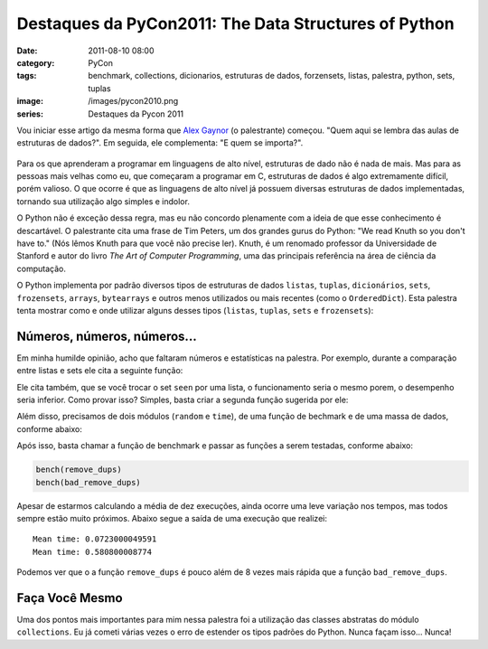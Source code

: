 Destaques da PyCon2011: The Data Structures of Python
#####################################################
:date: 2011-08-10 08:00
:category: PyCon
:tags: benchmark, collections, dicionarios, estruturas de dados, forzensets, listas, palestra, python, sets, tuplas
:image: /images/pycon2010.png
:series: Destaques da Pycon 2011

Vou iniciar esse artigo da mesma forma que `Alex Gaynor <http://alexgaynor.net/>`_ (o palestrante) começou. "Quem aqui se lembra das aulas de estruturas de dados?". Em seguida, ele complementa: "E quem se importa?".

.. figure:: {filename}/images/pycon2010.png
    :alt: PyCon 2010
    :align: center

Para os que aprenderam a programar em linguagens de alto nível, estruturas de dado não é nada de mais. Mas para as pessoas mais velhas como eu, que começaram a programar em C, estruturas de dados é algo extremamente difícil, porém valioso. O que ocorre é que as linguagens de alto nível já possuem diversas estruturas de dados implementadas, tornando sua utilização algo simples e indolor.

.. more

O Python não é exceção dessa regra, mas eu não concordo plenamente com a ideia de que esse conhecimento é descartável. O palestrante cita uma frase de Tim Peters, um dos grandes gurus do Python: "We read Knuth so you don't have to." (Nós lêmos Knuth para que você não precise ler).  Knuth, é um renomado professor da Universidade de Stanford e autor do livro *The Art of Computer Programming*, uma das principais referência na área de ciência da computação.

O Python implementa por padrão diversos tipos de estruturas de dados ``listas``, ``tuplas``, ``dicionários``, ``sets``, ``frozensets``, ``arrays``, ``bytearrays`` e outros menos utilizados ou mais recentes (como o ``OrderedDict``). Esta palestra tenta mostrar como e onde utilizar alguns desses tipos (``listas``, ``tuplas``, ``sets`` e ``frozensets``):


.. raw:: html

        <p><center><iframe src="http://blip.tv/play/g4Vigqr7VAI.html" width="550" height="442" frameborder="0" allowfullscreen></iframe><embed type="application/x-shockwave-flash" src="http://a.blip.tv/api.swf#g4Vigqr7VAI" style="display:none"></embed></center></p>

Números, números, números...
----------------------------

Em minha humilde opinião, acho que faltaram números e estatísticas na
palestra. Por exemplo, durante a comparação entre listas e sets ele cita
a seguinte função:

.. code-block:: python
    :linenos: table

    def remove_dups(seq):
        seen = set()
        items = []
        for item in seq:
            if item not in seen:
                seen.add(item)
                items.append(item)
        return items

Ele cita também, que se você trocar o set ``seen`` por uma lista, o
funcionamento seria o mesmo porem, o desempenho seria inferior. Como
provar isso? Simples, basta criar a segunda função sugerida por ele:

.. code-block:: python
    :linenos: table

    def bad_remove_dups(seq):
        seen = []
        items = []
        for item in seq:
            if item not in seen:
                seen.append(item)
                items.append(item)
        return items

Além disso, precisamos de dois módulos (``random`` e ``time``), de uma
função de bechmark e de uma massa de dados, conforme abaixo:

.. code-block:: python
    :linenos: table

    from random import random
    from time import time

    def bench(func):
        results = []
        for i in range(10):
            ini = time()
            func(data)
            results.append(time() - ini)
        print "Mean time:", sum(results)/10

    data = [int(random()*50)for i in range(900000)]

Após isso, basta chamar a função de benchmark e passar as funções a
serem testadas, conforme abaixo:

.. code-block:: python

    bench(remove_dups)
    bench(bad_remove_dups)

Apesar de estarmos calculando a média de dez execuções, ainda ocorre uma
leve variação nos tempos, mas todos sempre estão muito próximos. Abaixo
segue a saída de uma execução que realizei:

::

    Mean time: 0.0723000049591
    Mean time: 0.580800008774

Podemos ver que o a função ``remove_dups`` é pouco além de 8 vezes mais
rápida que a função ``bad_remove_dups``.

Faça Você Mesmo
---------------

Uma dos pontos mais importantes para mim nessa palestra foi a utilização
das classes abstratas do módulo ``collections``. Eu já cometi várias
vezes o erro de estender os tipos padrões do Python. Nunca façam isso...
Nunca!
